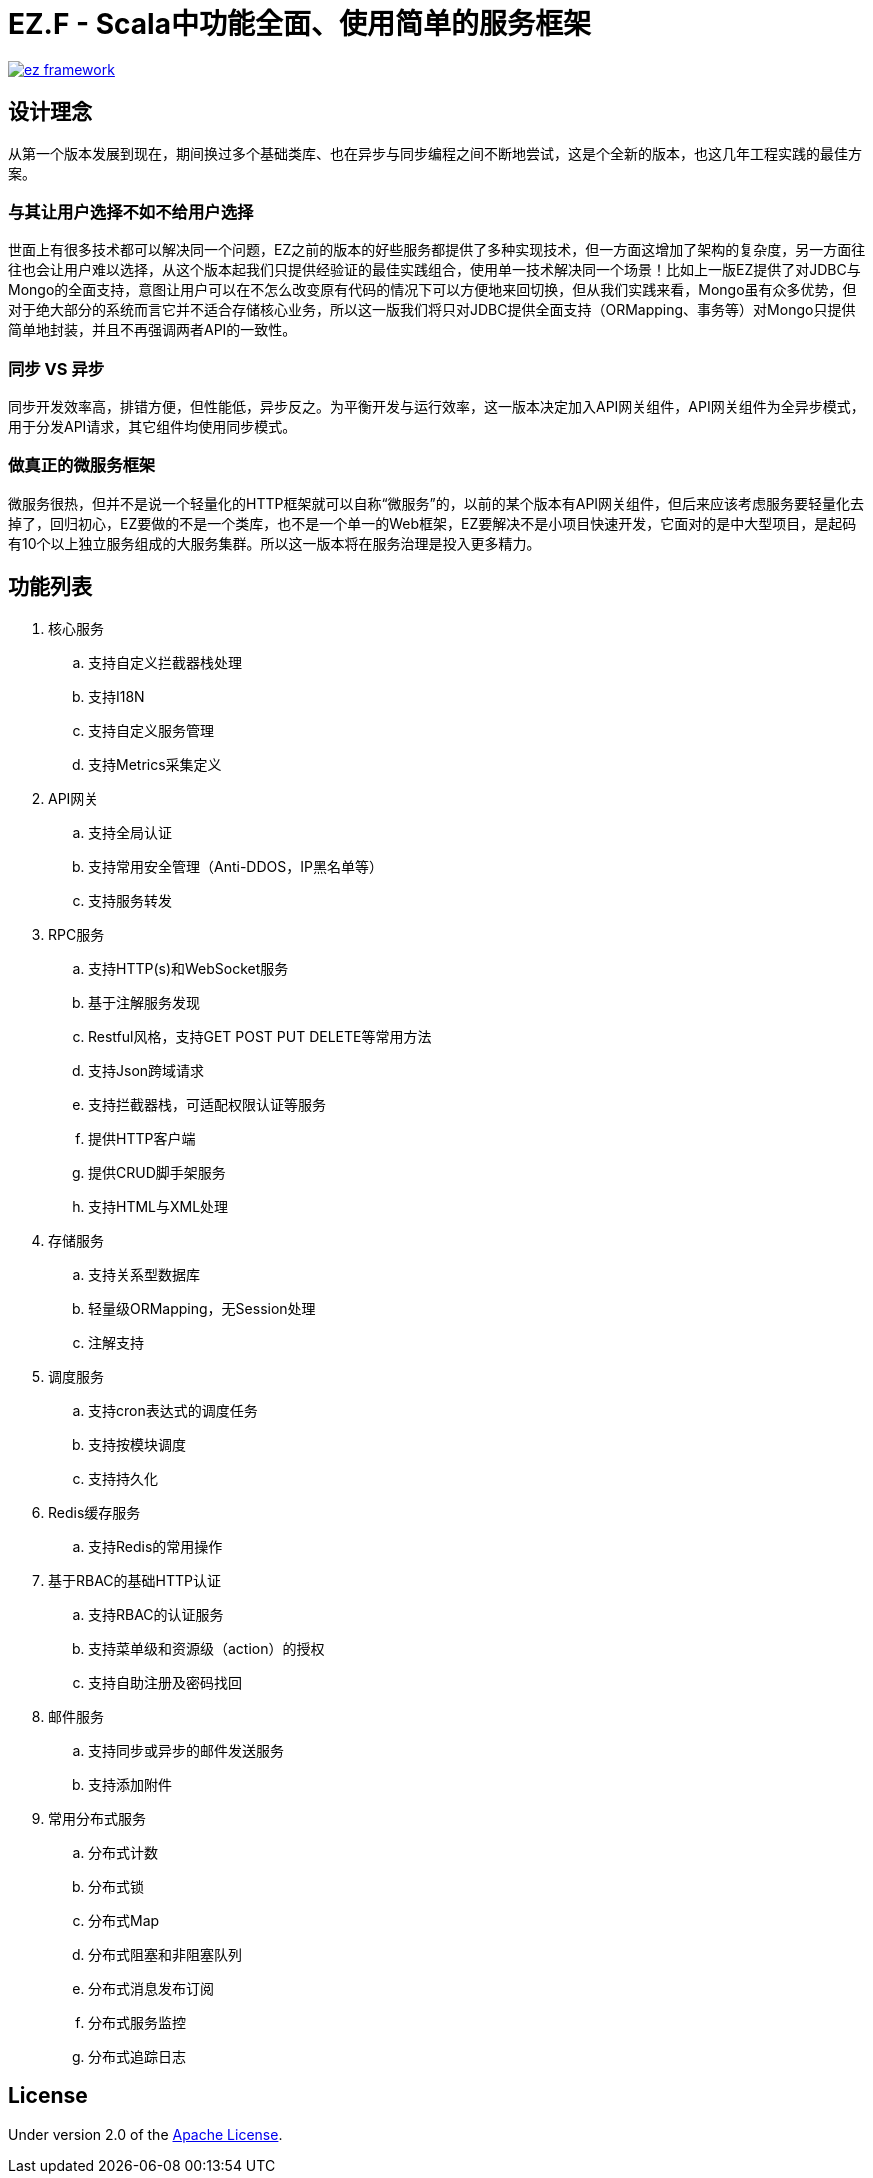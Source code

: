 = EZ.F - Scala中功能全面、使用简单的服务框架

image::https://img.shields.io/travis/gudaoxuri/ez-framework.svg[link="https://travis-ci.org/gudaoxuri/ez-framework"]

== 设计理念
从第一个版本发展到现在，期间换过多个基础类库、也在异步与同步编程之间不断地尝试，这是个全新的版本，也这几年工程实践的最佳方案。

=== 与其让用户选择不如不给用户选择
世面上有很多技术都可以解决同一个问题，EZ之前的版本的好些服务都提供了多种实现技术，但一方面这增加了架构的复杂度，另一方面往往也会让用户难以选择，从这个版本起我们只提供经验证的最佳实践组合，使用单一技术解决同一个场景！比如上一版EZ提供了对JDBC与Mongo的全面支持，意图让用户可以在不怎么改变原有代码的情况下可以方便地来回切换，但从我们实践来看，Mongo虽有众多优势，但对于绝大部分的系统而言它并不适合存储核心业务，所以这一版我们将只对JDBC提供全面支持（ORMapping、事务等）对Mongo只提供简单地封装，并且不再强调两者API的一致性。

=== 同步 VS 异步
同步开发效率高，排错方便，但性能低，异步反之。为平衡开发与运行效率，这一版本决定加入API网关组件，API网关组件为全异步模式，用于分发API请求，其它组件均使用同步模式。

=== 做真正的微服务框架
微服务很热，但并不是说一个轻量化的HTTP框架就可以自称“微服务”的，以前的某个版本有API网关组件，但后来应该考虑服务要轻量化去掉了，回归初心，EZ要做的不是一个类库，也不是一个单一的Web框架，EZ要解决不是小项目快速开发，它面对的是中大型项目，是起码有10个以上独立服务组成的大服务集群。所以这一版本将在服务治理是投入更多精力。

== 功能列表

. 核心服务
.. 支持自定义拦截器栈处理
.. 支持I18N
.. 支持自定义服务管理
.. 支持Metrics采集定义

. API网关
.. 支持全局认证
.. 支持常用安全管理（Anti-DDOS，IP黑名单等）
.. 支持服务转发

. RPC服务
.. 支持HTTP(s)和WebSocket服务
.. 基于注解服务发现
.. Restful风格，支持GET POST PUT DELETE等常用方法
.. 支持Json跨域请求
.. 支持拦截器栈，可适配权限认证等服务
.. 提供HTTP客户端
.. 提供CRUD脚手架服务
.. 支持HTML与XML处理

. 存储服务
.. 支持关系型数据库
.. 轻量级ORMapping，无Session处理
.. 注解支持

. 调度服务
.. 支持cron表达式的调度任务
.. 支持按模块调度
.. 支持持久化

. Redis缓存服务
.. 支持Redis的常用操作

. 基于RBAC的基础HTTP认证
.. 支持RBAC的认证服务
.. 支持菜单级和资源级（action）的授权
.. 支持自助注册及密码找回

. 邮件服务
.. 支持同步或异步的邮件发送服务
.. 支持添加附件

. 常用分布式服务
.. 分布式计数
.. 分布式锁
.. 分布式Map
.. 分布式阻塞和非阻塞队列
.. 分布式消息发布订阅
.. 分布式服务监控
.. 分布式追踪日志

== License

Under version 2.0 of the http://www.apache.org/licenses/LICENSE-2.0[Apache License].
